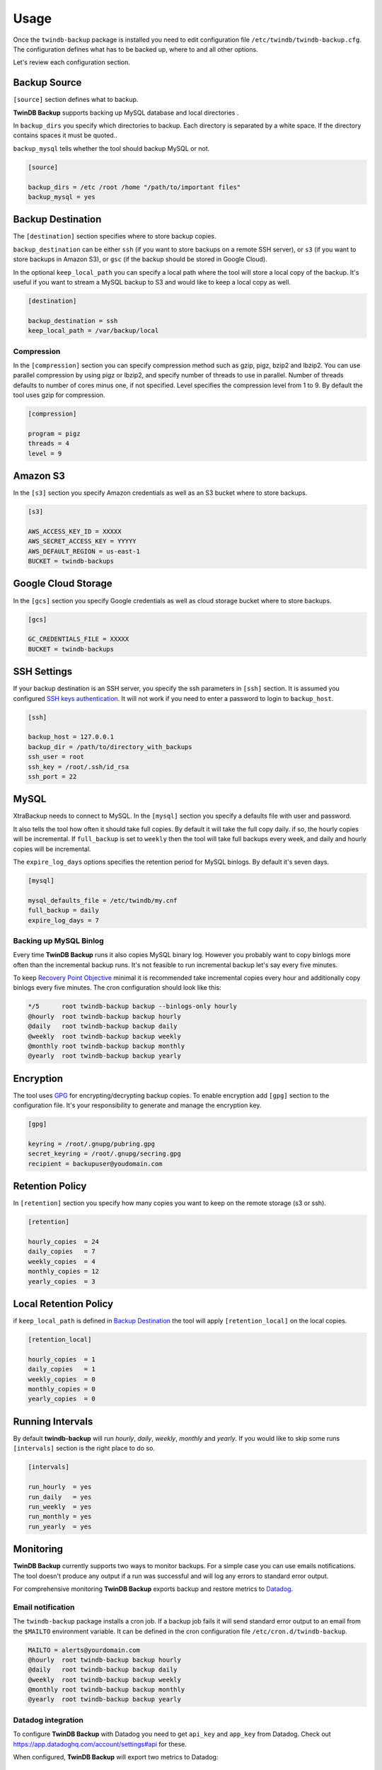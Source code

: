 .. _usage:

=====
Usage
=====

Once the ``twindb-backup`` package is installed you need to edit configuration file ``/etc/twindb/twindb-backup.cfg``.
The configuration defines what has to be backed up, where to and all other options.

Let's review each configuration section.

Backup Source
~~~~~~~~~~~~~

``[source]`` section defines what to backup.

**TwinDB Backup** supports backing up MySQL database and local directories .


In ``backup_dirs`` you specify which directories to backup. Each directory is separated by a white space.
If the directory contains spaces it must be quoted..


``backup_mysql`` tells whether the tool should backup MySQL or not.

.. code-block:: ini

    [source]

    backup_dirs = /etc /root /home "/path/to/important files"
    backup_mysql = yes

Backup Destination
~~~~~~~~~~~~~~~~~~

The ``[destination]`` section specifies where to store backup copies.

``backup_destination`` can be either ``ssh`` (if you want to store backups on a remote SSH server),
or ``s3`` (if you want to store backups in Amazon S3), or ``gsc`` (if the backup should be stored in Google Cloud).

In the optional ``keep_local_path`` you can specify a local path where the tool will store a local copy of the backup.
It's useful if you want to stream a MySQL backup to S3 and would like to keep a local copy as well.

.. code-block:: ini

    [destination]

    backup_destination = ssh
    keep_local_path = /var/backup/local

Compression
-----------

In the ``[compression]`` section you can specify compression method such as gzip, pigz, bzip2 and lbzip2.
You can use parallel compression by using pigz or lbzip2, and specify number of threads to use in parallel.
Number of threads defaults to number of cores minus one, if not specified.
Level specifies the compression level from 1 to 9. By default the tool uses gzip for compression.

.. code-block:: ini

    [compression]

    program = pigz
    threads = 4
    level = 9

Amazon S3
~~~~~~~~~

In the ``[s3]`` section you specify Amazon credentials as well as an S3 bucket where to store backups.

.. code-block:: ini

    [s3]

    AWS_ACCESS_KEY_ID = XXXXX
    AWS_SECRET_ACCESS_KEY = YYYYY
    AWS_DEFAULT_REGION = us-east-1
    BUCKET = twindb-backups

Google Cloud Storage
~~~~~~~~~~~~~~~~~~~~

In the ``[gcs]`` section you specify Google credentials as well as cloud storage bucket where to store backups.

.. code-block:: ini

    [gcs]

    GC_CREDENTIALS_FILE = XXXXX
    BUCKET = twindb-backups

SSH Settings
~~~~~~~~~~~~

If your backup destination is an SSH server, you specify the ssh parameters in ``[ssh]`` section.
It is assumed you configured `SSH keys authentication`_. It will not work if you need to enter a password to login to ``backup_host``.

.. code-block:: ini

    [ssh]

    backup_host = 127.0.0.1
    backup_dir = /path/to/directory_with_backups
    ssh_user = root
    ssh_key = /root/.ssh/id_rsa
    ssh_port = 22


MySQL
~~~~~

XtraBackup needs to connect to MySQL. In the ``[mysql]`` section you specify a defaults file with user and password.

It also tells the tool how often it should take full copies. By default it will take the full copy daily.
if so, the hourly copies will be incremental. If ``full_backup`` is set to ``weekly`` then the tool will take full
backups every week, and daily and hourly copies will be incremental.


The ``expire_log_days`` options specifies the retention period for MySQL binlogs. By default it's seven days.

.. code-block:: ini

    [mysql]

    mysql_defaults_file = /etc/twindb/my.cnf
    full_backup = daily
    expire_log_days = 7

Backing up MySQL Binlog
-----------------------

Every time **TwinDB Backup** runs it also copies MySQL binary log. However you
probably want to copy binlogs more often than the incremental backup runs.
It's not feasible to run incremental backup let's say every five minutes.

To keep `Recovery Point Objective`_ minimal it is recommended take incremental copies every hour
and additionally copy binlogs every five minutes. The cron configuration should look like this:

.. code-block:: console

    */5      root twindb-backup backup --binlogs-only hourly
    @hourly  root twindb-backup backup hourly
    @daily   root twindb-backup backup daily
    @weekly  root twindb-backup backup weekly
    @monthly root twindb-backup backup monthly
    @yearly  root twindb-backup backup yearly


Encryption
~~~~~~~~~~
The tool uses GPG_ for encrypting/decrypting backup copies.
To enable encryption add ``[gpg]`` section to the configuration file.
It's your responsibility to generate and manage the encryption key.

.. code-block:: ini

    [gpg]

    keyring = /root/.gnupg/pubring.gpg
    secret_keyring = /root/.gnupg/secring.gpg
    recipient = backupuser@youdomain.com


Retention Policy
~~~~~~~~~~~~~~~~

In ``[retention]`` section you specify how many copies you want to keep on the remote storage (s3 or ssh).

.. code-block:: ini

    [retention]

    hourly_copies  = 24
    daily_copies   = 7
    weekly_copies  = 4
    monthly_copies = 12
    yearly_copies  = 3


Local Retention Policy
~~~~~~~~~~~~~~~~~~~~~~

if ``keep_local_path`` is defined in `Backup Destination`_ the tool will apply ``[retention_local]`` on the local copies.

.. code-block:: ini

    [retention_local]

    hourly_copies  = 1
    daily_copies   = 1
    weekly_copies  = 0
    monthly_copies = 0
    yearly_copies  = 0

Running Intervals
~~~~~~~~~~~~~~~~~

By default **twindb-backup** will run `hourly`, `daily`, `weekly`, `monthly` and `yearly`.
If you would like to skip some runs ``[intervals]`` section is the right place to do so.

.. code-block:: ini

    [intervals]

    run_hourly  = yes
    run_daily   = yes
    run_weekly  = yes
    run_monthly = yes
    run_yearly  = yes

Monitoring
~~~~~~~~~~

**TwinDB Backup** currently supports two ways to monitor backups. For a simple
case you can use emails notifications. The tool doesn't produce any output if a run
was successful and will log any errors to standard error output.

For comprehensive monitoring **TwinDB Backup** exports backup and restore metrics to Datadog_.

Email notification
------------------

The ``twindb-backup`` package installs a cron job.
If a backup job fails it will send standard error output to an email from the ``$MAILTO`` environment variable.
It can be defined in the cron configuration file ``/etc/cron.d/twindb-backup``.

.. code-block:: console

    MAILTO = alerts@yourdomain.com
    @hourly  root twindb-backup backup hourly
    @daily   root twindb-backup backup daily
    @weekly  root twindb-backup backup weekly
    @monthly root twindb-backup backup monthly
    @yearly  root twindb-backup backup yearly


Datadog integration
-------------------

To configure **TwinDB Backup** with Datadog you need to get ``api_key`` and
``app_key`` from Datadog. Check out https://app.datadoghq.com/account/settings#api for these.

When configured, **TwinDB Backup** will export two metrics to Datadog:

 * twindb.mysql.backup_time
 * twindb.mysql.restore_time

.. figure:: https://user-images.githubusercontent.com/1763754/56821474-426ad900-6803-11e9-8229-0aa47d8c51a4.png
    :width: 400px
    :align: center
    :height: 300px
    :alt: Backup time
    :figclass: align-center

.. figure:: https://user-images.githubusercontent.com/1763754/56821478-44cd3300-6803-11e9-91bf-ba5ab682769e.png
    :width: 400px
    :align: center
    :height: 300px
    :alt: Restore time
    :figclass: align-center


You can use those for building graphs and monitors.
Check out the `Monitoring MySQL Backups With Datadog and TwinDB Backup Tool`_
for more details [#]_.

.. code-block:: ini

    [export]

    transport = datadog
    api_key = 0269463bdd00317688ce40371b0774ab
    app_key = d925774d7ae7ba22538eaf89e659f157f89e659f1


.. _SSH keys authentication: https://access.redhat.com/documentation/en-US/Red_Hat_Enterprise_Linux/6/html/Deployment_Guide/s2-ssh-configuration-keypairs.html
.. _GPG: https://www.gnupg.org/
.. _Datadog: https://www.datadoghq.com/
.. _Monitoring MySQL Backups With Datadog and TwinDB Backup Tool: https://twindb.com/monitoring-mysql-backups/
.. _Recovery Point Objective: https://en.wikipedia.org/wiki/Disaster_recovery#Recovery_Point_Objective
.. [#] The keys are fake.
